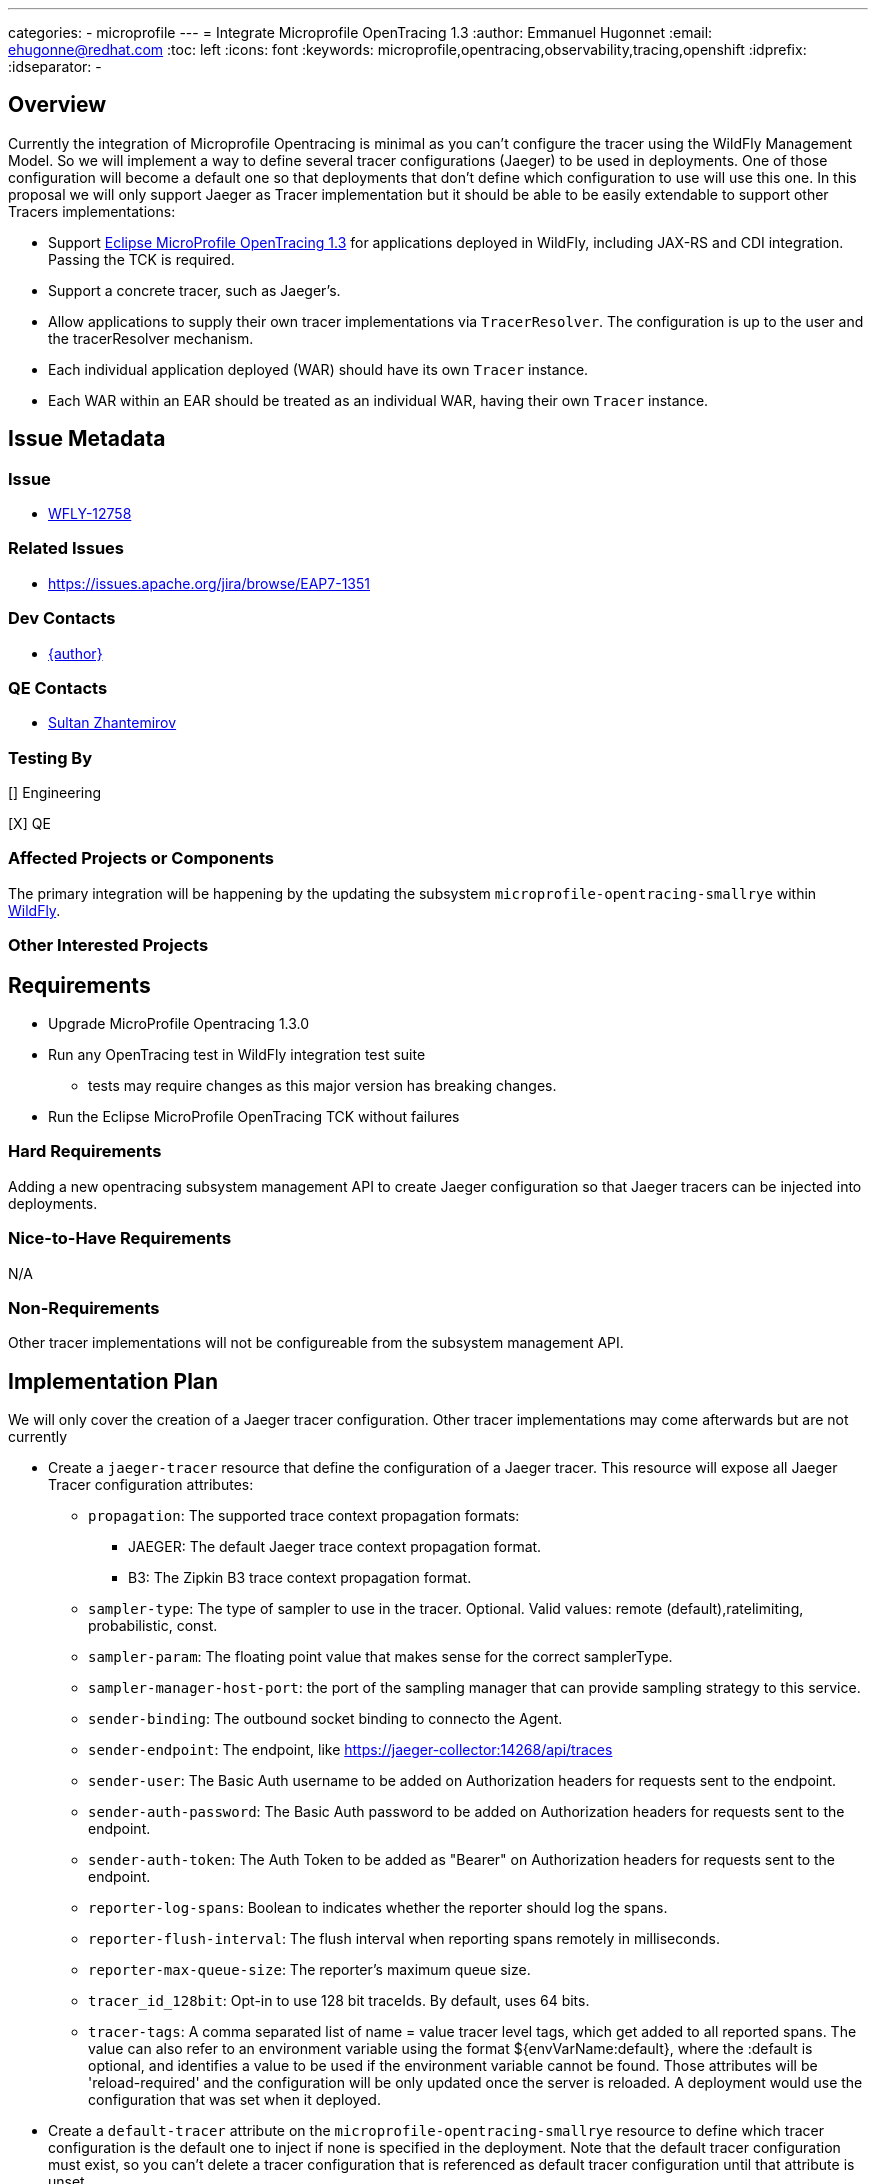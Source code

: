 ---
categories:
  - microprofile
---
= Integrate Microprofile OpenTracing 1.3
:author:            Emmanuel Hugonnet
:email:             ehugonne@redhat.com
:toc:               left
:icons:             font
:keywords:          microprofile,opentracing,observability,tracing,openshift
:idprefix:
:idseparator:       -

== Overview

Currently the integration of Microprofile Opentracing is minimal as you can't configure the tracer using the WildFly Management Model.
So we will implement a way to define several tracer configurations (Jaeger) to be used in deployments.
One of those configuration will become a default one so that deployments that don't define which configuration to use will use this one.
In this proposal we will only support Jaeger as Tracer implementation but it should be able to be easily extendable to support other Tracers implementations:

* Support https://github.com/eclipse/microprofile-opentracing/blob/1.3/spec/src/main/asciidoc/microprofile-opentracing.asciidoc[Eclipse MicroProfile OpenTracing 1.3] for applications deployed in WildFly, including JAX-RS and CDI integration. Passing the TCK is required.
* Support a concrete tracer, such as Jaeger's.
* Allow applications to supply their own tracer implementations via `TracerResolver`. The configuration is up to the user and the tracerResolver mechanism.
* Each individual application deployed (WAR) should have its own `Tracer` instance.
* Each WAR within an EAR should be treated as an individual WAR, having their own `Tracer` instance.

== Issue Metadata

=== Issue

* https://issues.redhat.com/browse/WFLY-12758[WFLY-12758]

=== Related Issues

* https://issues.apache.org/jira/browse/EAP7-1351

=== Dev Contacts

* mailto:{email}[{author}]

=== QE Contacts

* mailto:szhantem@redhat.com[Sultan Zhantemirov]

=== Testing By
// Put an x in the relevant field to indicate if testing will be done by Engineering or QE. 
// Discuss with QE during the Kickoff state to decide this
[] Engineering

[X] QE

=== Affected Projects or Components
The primary integration will be happening by the updating the subsystem `microprofile-opentracing-smallrye` within https://github.com/wildfly/wildfly[WildFly].

=== Other Interested Projects

== Requirements

* Upgrade MicroProfile Opentracing 1.3.0
* Run any OpenTracing test in WildFly integration test suite
** tests may require changes as this major version has breaking changes.
* Run the Eclipse MicroProfile OpenTracing TCK without failures

=== Hard Requirements

Adding a new opentracing subsystem management API to create Jaeger configuration so that Jaeger tracers can be injected into deployments.

=== Nice-to-Have Requirements

N/A

=== Non-Requirements

Other tracer implementations will not be configureable from the subsystem management API.

== Implementation Plan

We will only cover the creation of a Jaeger tracer configuration. Other tracer implementations may come afterwards but are not currently 

* Create a `jaeger-tracer` resource that define the configuration of a Jaeger tracer. This resource will expose all Jaeger Tracer configuration attributes:
    ** `propagation`: The supported trace context propagation formats:
        *** JAEGER: The default Jaeger trace context propagation format.
        *** B3: The Zipkin B3 trace context propagation format.
    ** `sampler-type`: The type of sampler to use in the tracer. Optional. Valid values: remote (default),ratelimiting, probabilistic, const.
    ** `sampler-param`: The floating point value that makes sense for the correct samplerType.
    ** `sampler-manager-host-port`: the port of the sampling manager that can provide sampling strategy to this service.
    ** `sender-binding`: The outbound socket binding to connecto the Agent.
    ** `sender-endpoint`: The endpoint, like https://jaeger-collector:14268/api/traces
    ** `sender-user`: The Basic Auth username to be added on Authorization headers for requests sent to the endpoint.
    ** `sender-auth-password`: The Basic Auth password to be added on Authorization headers for requests sent to the endpoint.
    ** `sender-auth-token`: The Auth Token to be added as "Bearer" on Authorization headers for requests sent to the endpoint.
    ** `reporter-log-spans`: Boolean to indicates whether the reporter should log the spans.
    ** `reporter-flush-interval`: The flush interval when reporting spans remotely in milliseconds.
    ** `reporter-max-queue-size`: The reporter's maximum queue size.
    ** `tracer_id_128bit`: Opt-in to use 128 bit traceIds. By default, uses 64 bits.
    ** `tracer-tags`: A comma separated list of name = value tracer level tags, which get added to all reported spans. The value can also refer to an environment variable using the format ${envVarName:default}, where the :default is optional, and identifies a value to be used if the environment variable cannot be found.
Those attributes will be 'reload-required' and the configuration will be only updated once the server is reloaded. A deployment would use the configuration that was set when it deployed.

* Create a `default-tracer` attribute on the `microprofile-opentracing-smallrye` resource to define which tracer configuration is the default one to inject if none is specified in the deployment. Note that the default tracer configuration must exist, so you can't delete a tracer configuration that is referenced as default tracer configuration until that attribute is unset.

* During the processing of the deployment, the module required for the tracer implementations will be added to the classloader as optional dependencies. Then the web.xml will be parsed and if an initial context parameter `smallrye.opentracing.tracer.configuration` is found then the configuration of the matching name will be used to create the tracer, otherwise the default configuration will be set as `smallrye.opentracing.tracer.configuration` value.

* During the initialization of the deployment, the TracerResolver will be used to check for an internal defined tracer implementation at the deployment level. Otherwise the initial context parameter `smallrye.opentracing.tracer.configuration` will be used to obtain a Tracer that will be injected in the application. If this context parameter is not set by the user then it will use the default tracer if one exists, otherwise it should use the NoopTracer.
If the value set is incorrect then the deployment will fail.

Updating the configuration won't update the tracers already in use so it is required to redeploy the applications that will use the new tracer configuration.

Since we need to be able to know what configuration is used by a deployment even if the model might have changed afterwards we will register a DeploymentModel for the `microprofile-opentracing-smallrye` subsystem with the `tracer-configuration-name` containing the name of the tracer configuration or the class found by the TracerResolver and a `tracer-configuration` (if one is found) corresponding to the configuration used at the time the tracer was instantiated.

== Test Plan

* Run the (updated) WildFly integration basic test suite and checks there are no failures related to opentracing tests.
* Run the `microprofile-tck/opentracing` module from WildFly integration test suite and checks that there are no failures.
* Add tests covering the injection from the subsystem.

== Community Documentation

* Community documentation for the `microprofile-opentracing-smallrye` subsystem in the admin guide needs to be updated to version 1.3.
* Some community documentation is required to setup and run the MicroProfile OpenTracing TCK in WildFly.
